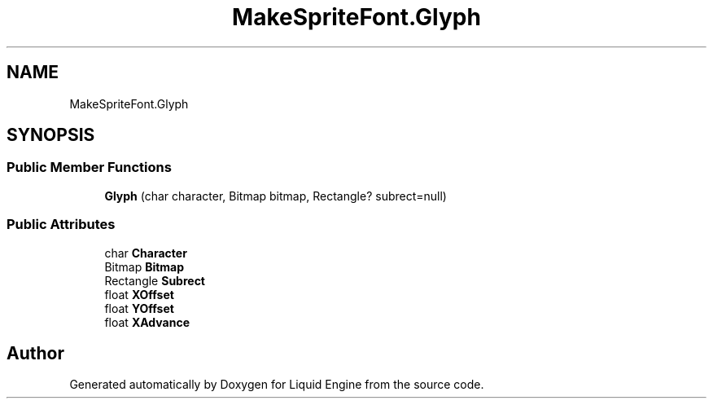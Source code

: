 .TH "MakeSpriteFont.Glyph" 3 "Fri Aug 11 2023" "Liquid Engine" \" -*- nroff -*-
.ad l
.nh
.SH NAME
MakeSpriteFont.Glyph
.SH SYNOPSIS
.br
.PP
.SS "Public Member Functions"

.in +1c
.ti -1c
.RI "\fBGlyph\fP (char character, Bitmap bitmap, Rectangle? subrect=null)"
.br
.in -1c
.SS "Public Attributes"

.in +1c
.ti -1c
.RI "char \fBCharacter\fP"
.br
.ti -1c
.RI "Bitmap \fBBitmap\fP"
.br
.ti -1c
.RI "Rectangle \fBSubrect\fP"
.br
.ti -1c
.RI "float \fBXOffset\fP"
.br
.ti -1c
.RI "float \fBYOffset\fP"
.br
.ti -1c
.RI "float \fBXAdvance\fP"
.br
.in -1c

.SH "Author"
.PP 
Generated automatically by Doxygen for Liquid Engine from the source code\&.
